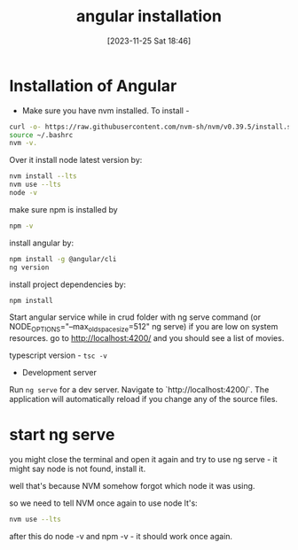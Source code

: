 #+title:      angular installation
#+date:       [2023-11-25 Sat 18:46]
#+filetags:   :angular:code:
#+identifier: 20231125T184606

* Installation of Angular

- Make sure you have nvm installed. To install -

#+begin_src bash
  curl -o- https://raw.githubusercontent.com/nvm-sh/nvm/v0.39.5/install.sh | bash
  source ~/.bashrc
  nvm -v.
#+end_src

Over it install node latest version by:

#+begin_src bash
  nvm install --lts
  nvm use --lts
  node -v
#+end_src

make sure npm is installed by

#+begin_src bash
  npm -v
#+end_src

install angular by:

#+begin_src bash
  npm install -g @angular/cli
  ng version
#+end_src

install project dependencies by:

#+begin_src bash
  npm install
#+end_src

Start angular service while in crud folder with ng serve command (or
NODE_OPTIONS="--max_old_space_size=512" ng serve) if you are low on
system resources. go to http://localhost:4200/ and you should see a
list of movies.

typescript version - ~tsc -v~

- Development server

Run ~ng serve~ for a dev server. Navigate to `http://localhost:4200/`.
The application will automatically reload if you change any of the
source files.

* start ng serve

you might close the terminal and open it again and try to use ng
serve - it might say node is not found, install it.

well that's because NVM somehow forgot which node it was using.

so we need to tell NVM once again to use node lt's:

#+begin_src bash
  nvm use --lts
#+end_src

after this do node -v and npm -v - it should work once again.
